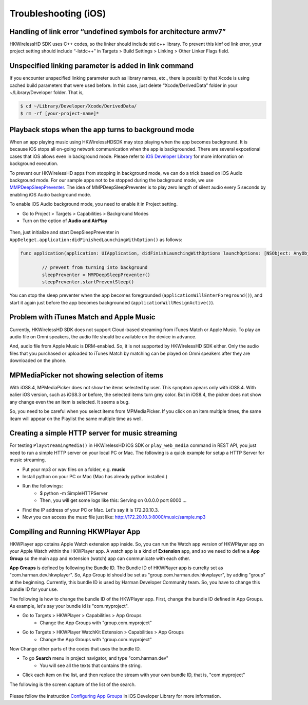 Troubleshooting (iOS)
=======================

Handling of link error “undefined symbols for architecture armv7”
------------------------------------------------------------------

HKWirelessHD SDK uses C++ codes, so the linker should include std c++ library. To prevent this kinf od link error, your project setting should include “-lstdc++” in Targets > Build Settings > Linking > Other Linker Flags field.

Unspecified linking parameter is added in link command
--------------------------------------------------------

If you encounter unspecified linking parameter such as library names, etc., there is possibility that Xcode is using cached build parameters that were used before. In this case, just delete “Xcode/DerivedData” folder in your ~/Library/Developer folder. That is, 

.. code-block:: swift

	$ cd ~/Library/Developer/Xcode/DerivedData/
	$ rm -rf [your-project-name]*

Playback stops when the app turns to background mode
-----------------------------------------------------

When an app playing music using HKWirelessHDSDK may stop playing when the app becomes background. It is because iOS stops all on-going network communication when the app is backgrounded. There are several expcetional cases that iOS allows even in background mode. Please refer to `iOS Developer Library`_ for more information on background execution.

.. _iOS Developer Library: https://developer.apple.com/library/ios/documentation/iPhone/Conceptual/iPhoneOSProgrammingGuide/BackgroundExecution/BackgroundExecution.html

To prevent our HKWirelessHD apps from stopping in background mode, we can do a trick based on iOS Audio background mode. For our sample apps not to be stopped during the background mode, we use `MMPDeepSleepPreventer`_. The idea of MMPDeepSleepPreventer is to play zero length of silent audio every 5 seconds by enabling iOS Audio background mode. 

.. _MMPDeepSleepPreventer: https://github.com/marcop/MMPDeepSleepPreventer

To enable iOS Audio background mode, you need to enable it in Project setting. 

- Go to Project > Targets > Capabilities > Background Modes
- Turn on the option of  **Audio and AirPlay**

.. figure:: img/troubleshooting/background-execution.png

Then, just initialize and start DeepSleepPreventer in ``AppDeleget.application:didFinishedLaunchingWithOption()`` as follows:

.. code-block:: swift

	func application(application: UIApplication, didFinishLaunchingWithOptions launchOptions: [NSObject: AnyObject]?) -> Bool {

		// prevent from turning into background
		sleepPreventer = MMPDeepSleepPreventer()
		sleepPreventer.startPreventSleep()

You can stop the sleep preventer when the app becomes foregrounded (``applicationWillEnterForeground()``), and start it again just before the app becomes backgrounded (``applicationWillResignActive()``).

	
Problem with iTunes Match and Apple Music
-------------------------------------------
Currently, HKWirelessHD SDK does not support Cloud-based streaming from iTunes Match or Apple Music. To play an audio file on Omni speakers, the audio file should be available on the device in advance.

And, audio file from Apple Music is DRM-enabled. So, it is not supported by HKWirelessHD SDK either. Only the audio files that you purchased or uploaded to iTunes Match by matching can be played on Omni speakers after they are downloaded on the phone.


MPMediaPicker not showing selection of items
---------------------------------------------
With iOS8.4, MPMediaPicker does not show the items selected by user. This symptom apears only with iOS8.4.  With ealier iOS version, such as iOS8.3 or before, the selected items turn grey color.
But in iOS8.4, the picker does not show any change even the an item is selected.  It seems a bug.

So, you need to be careful when you select items from MPMediaPicker. If you click on an item multiple times, the same iteam will appear on the Playlist the same multiple time as well.

Creating a simple HTTP server for music streaming
--------------------------------------------------
For testing ``PlayStreamingMedia()`` in HKWirelessHD iOS SDK or ``play_web_media`` command in REST API, you just need to run a simple HTTP server on your local PC or Mac. The following is a quick example for setup a HTTP Server for music streaming.

- Put your mp3 or wav files on a folder, e.g. **music**
- Install python on your PC or Mac (Mac has already python installed.)
- Run the followings:
	- $ python -m SimpleHTTPServer
	- Then, you will get some logs like this: Serving on 0.0.0.0 port 8000 ...
- Find the IP address of your PC or Mac. Let's say it is 172.20.10.3.
- Now you can access the musc file just like: http://172.20.10.3:8000/music/sample.mp3

Compiling and Running HKWPlayer App
--------------------------------------
HKWPlayer app cotains Apple Watch extension app inside. So, you can run the Watch app version of HKWPlayer app on your Apple Watch within the HKWPlayer app. A watch app is a kind of **Extension** app, and so we need to define a **App Group** so the main app and extension (watch) app can communicate with each other. 

**App Groups** is defined by following the Bundle ID. The Bundle ID of HKWPlayer app is currelty set as "com.harman.dev.hkwplayer". So, App Group id should be set as "group.com.harman.dev.hkwplayer", by adding "group" at the beginning. Currently, this bundle ID is used by Harman Developer Community team. So, you have to change this bundle ID for your use.

The following is how to change the bundle ID of the HKWPlayer app. First, change the bundle ID defined in App Groups. As example, let's say your bundle id is "com.myproject".

- Go to Targets > HKWPlayer > Capabilities > App Groups
	- Change the App Groups with "group.com.myproject"
- Go to Targets > HKWPlayer WatchKit Extension > Capabilities > App Groups
	- Change the App Groups with "group.com.myproject"

Now Change other parts of the codes that uses the bundle ID.

- To go **Search** menu in project navigator, and type "com.harman.dev"
	- You will see all the texts that contains the string.
- Click each item on the list, and then replace the stream with your own bundle ID, that is, "com.myproject"

The following is the screen capture of the list of the search.

.. figure:: img/troubleshooting/change-bundle-id.png
	:scale: 60


Please follow the instruction `Configuring App Groups`_ in iOS Developer Library for more information.

.. _`Configuring App Groups`: https://developer.apple.com/library/ios/documentation/IDEs/Conceptual/AppDistributionGuide/AddingCapabilities/AddingCapabilities.html#//apple_ref/doc/uid/TP40012582-CH26-SW61

